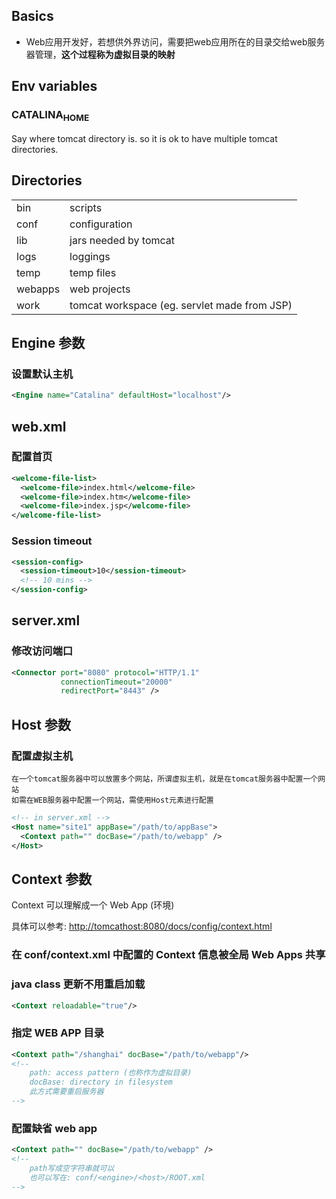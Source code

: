 ** Basics

- Web应用开发好，若想供外界访问，需要把web应用所在的目录交给web服务器管理，*这个过程称为虚拟目录的映射*


** Env variables

*** CATALINA_HOME

Say where tomcat directory is. so it is ok to have multiple tomcat directories.


** Directories

|---------+----------------------------------------------|
| bin     | scripts                                      |
| conf    | configuration                                |
| lib     | jars needed by tomcat                        |
| logs    | loggings                                     |
| temp    | temp files                                   |
| webapps | web projects                                 |
| work    | tomcat workspace (eg. servlet made from JSP) |
|---------+----------------------------------------------|


** Engine 参数

*** 设置默认主机

#+BEGIN_SRC xml
<Engine name="Catalina" defaultHost="localhost"/>
#+END_SRC


** web.xml

*** 配置首页

#+BEGIN_SRC xml
  <welcome-file-list>
    <welcome-file>index.html</welcome-file>
    <welcome-file>index.htm</welcome-file>
    <welcome-file>index.jsp</welcome-file>
  </welcome-file-list>
#+END_SRC

*** Session timeout

#+BEGIN_SRC xml
  <session-config>
    <session-timeout>10</session-timeout>
    <!-- 10 mins -->
  </session-config>
#+END_SRC


** server.xml

*** 修改访问端口

#+BEGIN_SRC xml
  <Connector port="8080" protocol="HTTP/1.1"
             connectionTimeout="20000"
             redirectPort="8443" />
#+END_SRC


** Host 参数

*** 配置虚拟主机

#+BEGIN_EXAMPLE
在一个tomcat服务器中可以放置多个网站，所谓虚拟主机，就是在tomcat服务器中配置一个网站
如需在WEB服务器中配置一个网站，需使用Host元素进行配置
#+END_EXAMPLE

#+BEGIN_SRC xml
  <!-- in server.xml -->
  <Host name="site1" appBase="/path/to/appBase">
    <Context path="" docBase="/path/to/webapp" />
  </Host>
#+END_SRC


** Context 参数

Context 可以理解成一个 Web App (环境)

具体可以参考: http://tomcathost:8080/docs/config/context.html

*** 在 conf/context.xml 中配置的 Context 信息被全局 Web Apps 共享

*** java class 更新不用重启加载

#+BEGIN_SRC xml
<Context reloadable="true"/>
#+END_SRC

*** 指定 WEB APP 目录

#+BEGIN_SRC xml
  <Context path="/shanghai" docBase="/path/to/webapp"/>
  <!--
      path: access pattern (也称作为虚拟目录)
      docBase: directory in filesystem
      此方式需要重启服务器
  -->
#+END_SRC

*** 配置缺省 web app

#+BEGIN_SRC xml
  <Context path="" docBase="/path/to/webapp" />
  <!--
      path写成空字符串就可以
      也可以写在: conf/<engine>/<host>/ROOT.xml
  -->
#+END_SRC
